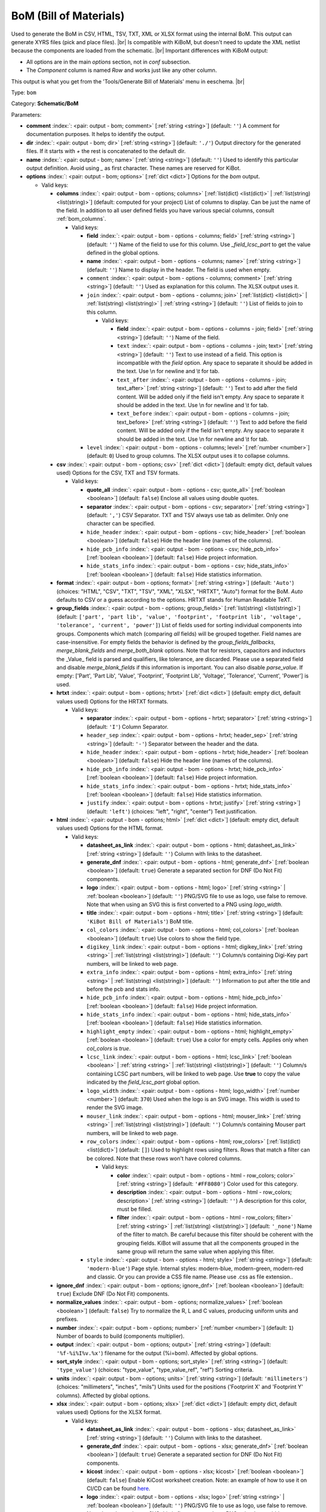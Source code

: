.. Automatically generated by KiBot, please don't edit this file

.. index::
   pair: BoM (Bill of Materials); bom

BoM (Bill of Materials)
~~~~~~~~~~~~~~~~~~~~~~~

Used to generate the BoM in CSV, HTML, TSV, TXT, XML or XLSX format using the internal BoM.
This output can generate XYRS files (pick and place files). |br|
Is compatible with KiBoM, but doesn't need to update the XML netlist because the components
are loaded from the schematic. |br|
Important differences with KiBoM output:

- All options are in the main `options` section, not in `conf` subsection.
- The `Component` column is named `Row` and works just like any other column.

This output is what you get from the 'Tools/Generate Bill of Materials' menu in eeschema. |br|

Type: ``bom``

Category: **Schematic/BoM**

Parameters:

-  **comment** :index:`: <pair: output - bom; comment>` [:ref:`string <string>`] (default: ``''``) A comment for documentation purposes. It helps to identify the output.
-  **dir** :index:`: <pair: output - bom; dir>` [:ref:`string <string>`] (default: ``'./'``) Output directory for the generated files.
   If it starts with `+` the rest is concatenated to the default dir.
-  **name** :index:`: <pair: output - bom; name>` [:ref:`string <string>`] (default: ``''``) Used to identify this particular output definition.
   Avoid using `_` as first character. These names are reserved for KiBot.
-  **options** :index:`: <pair: output - bom; options>` [:ref:`dict <dict>`] Options for the `bom` output.

   -  Valid keys:

      -  **columns** :index:`: <pair: output - bom - options; columns>` [:ref:`list(dict) <list(dict)>` | :ref:`list(string) <list(string)>`] (default: computed for your project) List of columns to display.
         Can be just the name of the field.
         In addition to all user defined fields you have various special columns, consult :ref:`bom_columns`.

         -  Valid keys:

            -  **field** :index:`: <pair: output - bom - options - columns; field>` [:ref:`string <string>`] (default: ``''``) Name of the field to use for this column.
               Use `_field_lcsc_part` to get the value defined in the global options.
            -  **name** :index:`: <pair: output - bom - options - columns; name>` [:ref:`string <string>`] (default: ``''``) Name to display in the header. The field is used when empty.
            -  ``comment`` :index:`: <pair: output - bom - options - columns; comment>` [:ref:`string <string>`] (default: ``''``) Used as explanation for this column. The XLSX output uses it.
            -  ``join`` :index:`: <pair: output - bom - options - columns; join>` [:ref:`list(dict) <list(dict)>` | :ref:`list(string) <list(string)>` | :ref:`string <string>`] (default: ``''``) List of fields to join to this column.

               -  Valid keys:

                  -  **field** :index:`: <pair: output - bom - options - columns - join; field>` [:ref:`string <string>`] (default: ``''``) Name of the field.
                  -  ``text`` :index:`: <pair: output - bom - options - columns - join; text>` [:ref:`string <string>`] (default: ``''``) Text to use instead of a field. This option is incompatible with the `field` option.
                     Any space to separate it should be added in the text.
                     Use \\n for newline and \\t for tab.
                  -  ``text_after`` :index:`: <pair: output - bom - options - columns - join; text_after>` [:ref:`string <string>`] (default: ``''``) Text to add after the field content. Will be added only if the field isn't empty.
                     Any space to separate it should be added in the text.
                     Use \\n for newline and \\t for tab.
                  -  ``text_before`` :index:`: <pair: output - bom - options - columns - join; text_before>` [:ref:`string <string>`] (default: ``''``) Text to add before the field content. Will be added only if the field isn't empty.
                     Any space to separate it should be added in the text.
                     Use \\n for newline and \\t for tab.

            -  ``level`` :index:`: <pair: output - bom - options - columns; level>` [:ref:`number <number>`] (default: ``0``) Used to group columns. The XLSX output uses it to collapse columns.

      -  **csv** :index:`: <pair: output - bom - options; csv>` [:ref:`dict <dict>`] (default: empty dict, default values used) Options for the CSV, TXT and TSV formats.

         -  Valid keys:

            -  **quote_all** :index:`: <pair: output - bom - options - csv; quote_all>` [:ref:`boolean <boolean>`] (default: ``false``) Enclose all values using double quotes.
            -  **separator** :index:`: <pair: output - bom - options - csv; separator>` [:ref:`string <string>`] (default: ``','``) CSV Separator. TXT and TSV always use tab as delimiter.
               Only one character can be specified.
            -  ``hide_header`` :index:`: <pair: output - bom - options - csv; hide_header>` [:ref:`boolean <boolean>`] (default: ``false``) Hide the header line (names of the columns).
            -  ``hide_pcb_info`` :index:`: <pair: output - bom - options - csv; hide_pcb_info>` [:ref:`boolean <boolean>`] (default: ``false``) Hide project information.
            -  ``hide_stats_info`` :index:`: <pair: output - bom - options - csv; hide_stats_info>` [:ref:`boolean <boolean>`] (default: ``false``) Hide statistics information.

      -  **format** :index:`: <pair: output - bom - options; format>` [:ref:`string <string>`] (default: ``'Auto'``) (choices: "HTML", "CSV", "TXT", "TSV", "XML", "XLSX", "HRTXT", "Auto") format for the BoM.
         `Auto` defaults to CSV or a guess according to the options.
         HRTXT stands for Human Readable TeXT.
      -  **group_fields** :index:`: <pair: output - bom - options; group_fields>` [:ref:`list(string) <list(string)>`] (default: ``['part', 'part lib', 'value', 'footprint', 'footprint lib', 'voltage', 'tolerance', 'current', 'power']``) List of fields used for sorting individual components into groups.
         Components which match (comparing *all* fields) will be grouped together.
         Field names are case-insensitive.
         For empty fields the behavior is defined by the `group_fields_fallbacks`, `merge_blank_fields` and
         `merge_both_blank` options.
         Note that for resistors, capacitors and inductors the _Value_ field is parsed and qualifiers, like
         tolerance, are discarded. Please use a separated field and disable `merge_blank_fields` if this
         information is important. You can also disable `parse_value`.
         If empty: ['Part', 'Part Lib', 'Value', 'Footprint', 'Footprint Lib',
         'Voltage', 'Tolerance', 'Current', 'Power'] is used.

      -  **hrtxt** :index:`: <pair: output - bom - options; hrtxt>` [:ref:`dict <dict>`] (default: empty dict, default values used) Options for the HRTXT formats.

         -  Valid keys:

            -  **separator** :index:`: <pair: output - bom - options - hrtxt; separator>` [:ref:`string <string>`] (default: ``'I'``) Column Separator.
            -  ``header_sep`` :index:`: <pair: output - bom - options - hrtxt; header_sep>` [:ref:`string <string>`] (default: ``'-'``) Separator between the header and the data.
            -  ``hide_header`` :index:`: <pair: output - bom - options - hrtxt; hide_header>` [:ref:`boolean <boolean>`] (default: ``false``) Hide the header line (names of the columns).
            -  ``hide_pcb_info`` :index:`: <pair: output - bom - options - hrtxt; hide_pcb_info>` [:ref:`boolean <boolean>`] (default: ``false``) Hide project information.
            -  ``hide_stats_info`` :index:`: <pair: output - bom - options - hrtxt; hide_stats_info>` [:ref:`boolean <boolean>`] (default: ``false``) Hide statistics information.
            -  ``justify`` :index:`: <pair: output - bom - options - hrtxt; justify>` [:ref:`string <string>`] (default: ``'left'``) (choices: "left", "right", "center") Text justification.

      -  **html** :index:`: <pair: output - bom - options; html>` [:ref:`dict <dict>`] (default: empty dict, default values used) Options for the HTML format.

         -  Valid keys:

            -  **datasheet_as_link** :index:`: <pair: output - bom - options - html; datasheet_as_link>` [:ref:`string <string>`] (default: ``''``) Column with links to the datasheet.
            -  **generate_dnf** :index:`: <pair: output - bom - options - html; generate_dnf>` [:ref:`boolean <boolean>`] (default: ``true``) Generate a separated section for DNF (Do Not Fit) components.
            -  **logo** :index:`: <pair: output - bom - options - html; logo>` [:ref:`string <string>` | :ref:`boolean <boolean>`] (default: ``''``) PNG/SVG file to use as logo, use false to remove.
               Note that when using an SVG this is first converted to a PNG using `logo_width`.

            -  **title** :index:`: <pair: output - bom - options - html; title>` [:ref:`string <string>`] (default: ``'KiBot Bill of Materials'``) BoM title.
            -  ``col_colors`` :index:`: <pair: output - bom - options - html; col_colors>` [:ref:`boolean <boolean>`] (default: ``true``) Use colors to show the field type.
            -  ``digikey_link`` :index:`: <pair: output - bom - options - html; digikey_link>` [:ref:`string <string>` | :ref:`list(string) <list(string)>`] (default: ``''``) Column/s containing Digi-Key part numbers, will be linked to web page.

            -  ``extra_info`` :index:`: <pair: output - bom - options - html; extra_info>` [:ref:`string <string>` | :ref:`list(string) <list(string)>`] (default: ``''``) Information to put after the title and before the pcb and stats info.

            -  ``hide_pcb_info`` :index:`: <pair: output - bom - options - html; hide_pcb_info>` [:ref:`boolean <boolean>`] (default: ``false``) Hide project information.
            -  ``hide_stats_info`` :index:`: <pair: output - bom - options - html; hide_stats_info>` [:ref:`boolean <boolean>`] (default: ``false``) Hide statistics information.
            -  ``highlight_empty`` :index:`: <pair: output - bom - options - html; highlight_empty>` [:ref:`boolean <boolean>`] (default: ``true``) Use a color for empty cells. Applies only when `col_colors` is `true`.
            -  ``lcsc_link`` :index:`: <pair: output - bom - options - html; lcsc_link>` [:ref:`boolean <boolean>` | :ref:`string <string>` | :ref:`list(string) <list(string)>`] (default: ``''``) Column/s containing LCSC part numbers, will be linked to web page.
               Use **true** to copy the value indicated by the `field_lcsc_part` global option.

            -  ``logo_width`` :index:`: <pair: output - bom - options - html; logo_width>` [:ref:`number <number>`] (default: ``370``) Used when the logo is an SVG image. This width is used to render the SVG image.
            -  ``mouser_link`` :index:`: <pair: output - bom - options - html; mouser_link>` [:ref:`string <string>` | :ref:`list(string) <list(string)>`] (default: ``''``) Column/s containing Mouser part numbers, will be linked to web page.

            -  ``row_colors`` :index:`: <pair: output - bom - options - html; row_colors>` [:ref:`list(dict) <list(dict)>`] (default: ``[]``) Used to highlight rows using filters. Rows that match a filter can be colored.
               Note that these rows won't have colored columns.

               -  Valid keys:

                  -  **color** :index:`: <pair: output - bom - options - html - row_colors; color>` [:ref:`string <string>`] (default: ``'#FF8080'``) Color used for this category.
                  -  **description** :index:`: <pair: output - bom - options - html - row_colors; description>` [:ref:`string <string>`] (default: ``''``) A description for this color, must be filled.
                  -  **filter** :index:`: <pair: output - bom - options - html - row_colors; filter>` [:ref:`string <string>` | :ref:`list(string) <list(string)>`] (default: ``'_none'``) Name of the filter to match.
                     Be careful because this filter should be coherent with the grouping fields.
                     KiBot will assume that all the components grouped in the same group will
                     return the same value when applying this filter.


            -  ``style`` :index:`: <pair: output - bom - options - html; style>` [:ref:`string <string>`] (default: ``'modern-blue'``) Page style. Internal styles: modern-blue, modern-green, modern-red and classic.
               Or you can provide a CSS file name. Please use .css as file extension..

      -  **ignore_dnf** :index:`: <pair: output - bom - options; ignore_dnf>` [:ref:`boolean <boolean>`] (default: ``true``) Exclude DNF (Do Not Fit) components.
      -  **normalize_values** :index:`: <pair: output - bom - options; normalize_values>` [:ref:`boolean <boolean>`] (default: ``false``) Try to normalize the R, L and C values, producing uniform units and prefixes.
      -  **number** :index:`: <pair: output - bom - options; number>` [:ref:`number <number>`] (default: ``1``) Number of boards to build (components multiplier).
      -  **output** :index:`: <pair: output - bom - options; output>` [:ref:`string <string>`] (default: ``'%f-%i%I%v.%x'``) filename for the output (%i=bom). Affected by global options.
      -  **sort_style** :index:`: <pair: output - bom - options; sort_style>` [:ref:`string <string>`] (default: ``'type_value'``) (choices: "type_value", "type_value_ref", "ref") Sorting criteria.
      -  **units** :index:`: <pair: output - bom - options; units>` [:ref:`string <string>`] (default: ``'millimeters'``) (choices: "millimeters", "inches", "mils") Units used for the positions ('Footprint X' and 'Footprint Y' columns).
         Affected by global options.
      -  **xlsx** :index:`: <pair: output - bom - options; xlsx>` [:ref:`dict <dict>`] (default: empty dict, default values used) Options for the XLSX format.

         -  Valid keys:

            -  **datasheet_as_link** :index:`: <pair: output - bom - options - xlsx; datasheet_as_link>` [:ref:`string <string>`] (default: ``''``) Column with links to the datasheet.
            -  **generate_dnf** :index:`: <pair: output - bom - options - xlsx; generate_dnf>` [:ref:`boolean <boolean>`] (default: ``true``) Generate a separated section for DNF (Do Not Fit) components.
            -  **kicost** :index:`: <pair: output - bom - options - xlsx; kicost>` [:ref:`boolean <boolean>`] (default: ``false``) Enable KiCost worksheet creation.
               Note: an example of how to use it on CI/CD can be found `here <https://github.com/set-soft/kicost_ci_test>`__.
            -  **logo** :index:`: <pair: output - bom - options - xlsx; logo>` [:ref:`string <string>` | :ref:`boolean <boolean>`] (default: ``''``) PNG/SVG file to use as logo, use false to remove.
               Note that when using an SVG this is first converted to a PNG using `logo_width`.

            -  **specs** :index:`: <pair: output - bom - options - xlsx; specs>` [:ref:`boolean <boolean>`] (default: ``false``) Enable Specs worksheet creation. Contains specifications for the components.
               Works with only some KiCost APIs.
            -  **title** :index:`: <pair: output - bom - options - xlsx; title>` [:ref:`string <string>`] (default: ``'KiBot Bill of Materials'``) BoM title.
            -  ``col_colors`` :index:`: <pair: output - bom - options - xlsx; col_colors>` [:ref:`boolean <boolean>`] (default: ``true``) Use colors to show the field type.
            -  ``digikey_link`` :index:`: <pair: output - bom - options - xlsx; digikey_link>` [:ref:`string <string>` | :ref:`list(string) <list(string)>`] (default: ``''``) Column/s containing Digi-Key part numbers, will be linked to web page.

            -  ``extra_info`` :index:`: <pair: output - bom - options - xlsx; extra_info>` [:ref:`string <string>` | :ref:`list(string) <list(string)>`] (default: ``''``) Information to put after the title and before the pcb and stats info.

            -  ``hide_pcb_info`` :index:`: <pair: output - bom - options - xlsx; hide_pcb_info>` [:ref:`boolean <boolean>`] (default: ``false``) Hide project information.
            -  ``hide_stats_info`` :index:`: <pair: output - bom - options - xlsx; hide_stats_info>` [:ref:`boolean <boolean>`] (default: ``false``) Hide statistics information.
            -  ``highlight_empty`` :index:`: <pair: output - bom - options - xlsx; highlight_empty>` [:ref:`boolean <boolean>`] (default: ``true``) Use a color for empty cells. Applies only when `col_colors` is `true`.
            -  ``kicost_api_disable`` :index:`: <pair: output - bom - options - xlsx; kicost_api_disable>` [:ref:`string <string>` | :ref:`list(string) <list(string)>`] (default: ``''``) List of KiCost APIs to disable.

            -  ``kicost_api_enable`` :index:`: <pair: output - bom - options - xlsx; kicost_api_enable>` [:ref:`string <string>` | :ref:`list(string) <list(string)>`] (default: ``''``) List of KiCost APIs to enable.

            -  ``kicost_config`` :index:`: <pair: output - bom - options - xlsx; kicost_config>` [:ref:`string <string>`] (default: ``''``) KiCost configuration file. It contains the keys for the different distributors APIs.
               The regular KiCost config is used when empty.
               Important for CI/CD environments: avoid exposing your API secrets!
               To understand how to achieve this, and also how to make use of the cache please visit the
               `kicost_ci_test <https://github.com/set-soft/kicost_ci_test>`__ repo.
            -  ``kicost_dist_desc`` :index:`: <pair: output - bom - options - xlsx; kicost_dist_desc>` [:ref:`boolean <boolean>`] (default: ``false``) Used to add a column with the distributor's description. So you can check this is the right component.
            -  ``lcsc_link`` :index:`: <pair: output - bom - options - xlsx; lcsc_link>` [:ref:`boolean <boolean>` | :ref:`string <string>` | :ref:`list(string) <list(string)>`] (default: ``''``) Column/s containing LCSC part numbers, will be linked to web page.
               Use **true** to copy the value indicated by the `field_lcsc_part` global option.

            -  ``logo_scale`` :index:`: <pair: output - bom - options - xlsx; logo_scale>` [:ref:`number <number>`] (default: ``2``) Scaling factor for the logo. Note that this value isn't honored by all spreadsheet software.
            -  ``logo_width`` :index:`: <pair: output - bom - options - xlsx; logo_width>` [:ref:`number <number>`] (default: ``370``) Used when the logo is an SVG image. This width is used to render the SVG image.
            -  ``max_col_width`` :index:`: <pair: output - bom - options - xlsx; max_col_width>` [:ref:`number <number>`] (default: ``60``) (range: 20 to 999) Maximum column width (characters).
            -  ``mouser_link`` :index:`: <pair: output - bom - options - xlsx; mouser_link>` [:ref:`string <string>` | :ref:`list(string) <list(string)>`] (default: ``''``) Column/s containing Mouser part numbers, will be linked to web page.

            -  ``row_colors`` :index:`: <pair: output - bom - options - xlsx; row_colors>` [:ref:`list(dict) <list(dict)>`] (default: ``[]``) Used to highlight rows using filters. Rows that match a filter can be colored.
               Note that these rows won't have colored columns.

               -  Valid keys:

                  -  **color** :index:`: <pair: output - bom - options - xlsx - row_colors; color>` [:ref:`string <string>`] (default: ``'#FF8080'``) Color used for this category.
                  -  **description** :index:`: <pair: output - bom - options - xlsx - row_colors; description>` [:ref:`string <string>`] (default: ``''``) A description for this color, must be filled.
                  -  **filter** :index:`: <pair: output - bom - options - xlsx - row_colors; filter>` [:ref:`string <string>` | :ref:`list(string) <list(string)>`] (default: ``'_none'``) Name of the filter to match.
                     Be careful because this filter should be coherent with the grouping fields.
                     KiBot will assume that all the components grouped in the same group will
                     return the same value when applying this filter.


            -  ``specs_columns`` :index:`: <pair: output - bom - options - xlsx; specs_columns>` [:ref:`list(dict) <list(dict)>` | :ref:`list(string) <list(string)>`] (default: ``[]``) Which columns are included in the Specs worksheet. Use `References` for the
               references, 'Row' for the order and 'Sep' to separate groups at the same level. By default all are included.
               Column names are distributor specific, the following aren't: '_desc', '_value', '_tolerance', '_footprint',
               '_power', '_current', '_voltage', '_frequency', '_temp_coeff', '_manf', '_size'.
               Note that an empty list means all available specs, use `specs` options to disable it.

               -  Valid keys:

                  -  **field** :index:`: <pair: output - bom - options - xlsx - specs_columns; field>` [:ref:`string <string>`] (default: ``''``) Name of the field to use for this column.
                     Use `_field_lcsc_part` to get the value defined in the global options.
                  -  **name** :index:`: <pair: output - bom - options - xlsx - specs_columns; name>` [:ref:`string <string>`] (default: ``''``) Name to display in the header. The field is used when empty.
                  -  ``comment`` :index:`: <pair: output - bom - options - xlsx - specs_columns; comment>` [:ref:`string <string>`] (default: ``''``) Used as explanation for this column. The XLSX output uses it.
                  -  ``join`` :index:`: <pair: output - bom - options - xlsx - specs_columns; join>` [:ref:`list(dict) <list(dict)>` | :ref:`list(string) <list(string)>` | :ref:`string <string>`] (default: ``''``) List of fields to join to this column.

                     -  Valid keys:

                        -  **field** :index:`: <pair: output - bom - options - xlsx - specs_columns - join; field>` [:ref:`string <string>`] (default: ``''``) Name of the field.
                        -  ``text`` :index:`: <pair: output - bom - options - xlsx - specs_columns - join; text>` [:ref:`string <string>`] (default: ``''``) Text to use instead of a field. This option is incompatible with the `field` option.
                           Any space to separate it should be added in the text.
                           Use \\n for newline and \\t for tab.
                        -  ``text_after`` :index:`: <pair: output - bom - options - xlsx - specs_columns - join; text_after>` [:ref:`string <string>`] (default: ``''``) Text to add after the field content. Will be added only if the field isn't empty.
                           Any space to separate it should be added in the text.
                           Use \\n for newline and \\t for tab.
                        -  ``text_before`` :index:`: <pair: output - bom - options - xlsx - specs_columns - join; text_before>` [:ref:`string <string>`] (default: ``''``) Text to add before the field content. Will be added only if the field isn't empty.
                           Any space to separate it should be added in the text.
                           Use \\n for newline and \\t for tab.

                  -  ``level`` :index:`: <pair: output - bom - options - xlsx - specs_columns; level>` [:ref:`number <number>`] (default: ``0``) Used to group columns. The XLSX output uses it to collapse columns.

            -  ``style`` :index:`: <pair: output - bom - options - xlsx; style>` [:ref:`string <string>`] (default: ``'modern-blue'``) Head style: modern-blue, modern-green, modern-red and classic.

      -  ``aggregate`` :index:`: <pair: output - bom - options; aggregate>` [:ref:`list(dict) <list(dict)>`] (default: ``[]``) Add components from other projects.
         You can use CSV files, the first row must contain the names of the fields.
         The `Reference` and `Value` are mandatory, in most cases `Part` is also needed.
         The `Part` column should contain the name/type of the component. This is important for
         passive components (R, L, C, etc.). If this information isn't available consider
         configuring the grouping to exclude the `Part`..

         -  Valid keys:

            -  ``delimiter`` :index:`: <pair: output - bom - options - aggregate; delimiter>` [:ref:`string <string>`] (default: ``','``) Delimiter used for CSV files.
            -  ``file`` :index:`: <pair: output - bom - options - aggregate; file>` [:ref:`string <string>`] (default: ``''``) Name of the schematic to aggregate.
            -  ``name`` :index:`: <pair: output - bom - options - aggregate; name>` [:ref:`string <string>`] (default: ``''``) Name to identify this source. If empty we use the name of the schematic.
            -  ``number`` :index:`: <pair: output - bom - options - aggregate; number>` [:ref:`number <number>`] (default: ``1``) Number of boards to build (components multiplier). Use negative to subtract.
            -  ``ref_id`` :index:`: <pair: output - bom - options - aggregate; ref_id>` [:ref:`string <string>`] (default: ``''``) A prefix to add to all the references from this project.

      -  ``angle_positive`` :index:`: <pair: output - bom - options; angle_positive>` [:ref:`boolean <boolean>`] (default: ``true``) Always use positive values for the footprint rotation.
      -  ``bottom_negative_x`` :index:`: <pair: output - bom - options; bottom_negative_x>` [:ref:`boolean <boolean>`] (default: ``false``) Use negative X coordinates for footprints on bottom layer (for XYRS).
      -  ``component_aliases`` :index:`: <pair: output - bom - options; component_aliases>` [:ref:`list(list(string)) <list(list(string))>`] (default: ``[['r', 'r_small', 'res', 'resistor'], ['l', 'l_small', 'inductor'], ['c', 'c_small', 'cap', 'capacitor'], ['sw', 'switch'], ['zener', 'zenersmall'], ['d', 'diode', 'd_small']]``) A series of values which are considered to be equivalent for the part name.
         Each entry is a list of equivalen names. Example: ['c', 'c_small', 'cap' ]
         will ensure the equivalent capacitor symbols can be grouped together.
         If empty the following aliases are used:

         - ['r', 'r_small', 'res', 'resistor']
         - ['l', 'l_small', 'inductor']
         - ['c', 'c_small', 'cap', 'capacitor']
         - ['sw', 'switch']
         - ['zener', 'zenersmall']
         - ['d', 'diode', 'd_small'].

      -  ``cost_extra_columns`` :index:`: <pair: output - bom - options; cost_extra_columns>` [:ref:`list(dict) <list(dict)>` | :ref:`list(string) <list(string)>`] (default: ``[]``) List of columns to add to the global section of the cost.
         Can be just the name of the field.

         -  Valid keys:

            -  **field** :index:`: <pair: output - bom - options - cost_extra_columns; field>` [:ref:`string <string>`] (default: ``''``) Name of the field to use for this column.
               Use `_field_lcsc_part` to get the value defined in the global options.
            -  **name** :index:`: <pair: output - bom - options - cost_extra_columns; name>` [:ref:`string <string>`] (default: ``''``) Name to display in the header. The field is used when empty.
            -  ``comment`` :index:`: <pair: output - bom - options - cost_extra_columns; comment>` [:ref:`string <string>`] (default: ``''``) Used as explanation for this column. The XLSX output uses it.
            -  ``join`` :index:`: <pair: output - bom - options - cost_extra_columns; join>` [:ref:`list(dict) <list(dict)>` | :ref:`list(string) <list(string)>` | :ref:`string <string>`] (default: ``''``) List of fields to join to this column.

               -  Valid keys:

                  -  **field** :index:`: <pair: output - bom - options - cost_extra_columns - join; field>` [:ref:`string <string>`] (default: ``''``) Name of the field.
                  -  ``text`` :index:`: <pair: output - bom - options - cost_extra_columns - join; text>` [:ref:`string <string>`] (default: ``''``) Text to use instead of a field. This option is incompatible with the `field` option.
                     Any space to separate it should be added in the text.
                     Use \\n for newline and \\t for tab.
                  -  ``text_after`` :index:`: <pair: output - bom - options - cost_extra_columns - join; text_after>` [:ref:`string <string>`] (default: ``''``) Text to add after the field content. Will be added only if the field isn't empty.
                     Any space to separate it should be added in the text.
                     Use \\n for newline and \\t for tab.
                  -  ``text_before`` :index:`: <pair: output - bom - options - cost_extra_columns - join; text_before>` [:ref:`string <string>`] (default: ``''``) Text to add before the field content. Will be added only if the field isn't empty.
                     Any space to separate it should be added in the text.
                     Use \\n for newline and \\t for tab.

            -  ``level`` :index:`: <pair: output - bom - options - cost_extra_columns; level>` [:ref:`number <number>`] (default: ``0``) Used to group columns. The XLSX output uses it to collapse columns.

      -  ``count_smd_tht`` :index:`: <pair: output - bom - options; count_smd_tht>` [:ref:`boolean <boolean>`] (default: ``false``) Show the stats about how many of the components are SMD/THT. You must provide the PCB.
      -  ``distributors`` :index:`: <pair: output - bom - options; distributors>` [:ref:`string <string>` | :ref:`list(string) <list(string)>`] (default: ``[]``) Include this distributors list. Default is all the available.

      -  ``dnc_filter`` :index:`: <pair: output - bom - options; dnc_filter>` [:ref:`string <string>` | :ref:`list(string) <list(string)>`] (default: ``'_kibom_dnc'``) Name of the filter to mark components as 'Do Not Change'.
         The default filter marks components with a DNC value or DNC in the Config field.
         This option is for simple cases, consider using a full variant for complex cases.

      -  ``dnf_filter`` :index:`: <pair: output - bom - options; dnf_filter>` [:ref:`string <string>` | :ref:`list(string) <list(string)>`] (default: ``'_kibom_dnf'``) Name of the filter to mark components as 'Do Not Fit'.
         The default filter marks components with a DNF value or DNF in the Config field.
         This option is for simple cases, consider using a full variant for complex cases.

      -  ``exclude_filter`` :index:`: <pair: output - bom - options; exclude_filter>` [:ref:`string <string>` | :ref:`list(string) <list(string)>`] (default: ``'_mechanical'``) Name of the filter to exclude components from BoM processing.
         The default filter (built-in filter '_mechanical') excludes test points, fiducial marks, mounting holes, etc.
         Please consult the built-in filters explanation to fully understand what is excluded by default.
         This option is for simple cases, consider using a full variant for complex cases.

      -  ``exclude_marked_in_pcb`` :index:`: <pair: output - bom - options; exclude_marked_in_pcb>` [:ref:`boolean <boolean>`] (default: ``false``) Exclude components marked with *Exclude from BOM* in the PCB.
         This is a KiCad 6 option.
      -  ``exclude_marked_in_sch`` :index:`: <pair: output - bom - options; exclude_marked_in_sch>` [:ref:`boolean <boolean>`] (default: ``true``) Exclude components marked with *Exclude from bill of materials* in the schematic.
         This is a KiCad 6 option.
      -  ``expand_text_vars`` :index:`: <pair: output - bom - options; expand_text_vars>` [:ref:`boolean <boolean>`] (default: ``true``) Expand KiCad 6 text variables after applying all filters and variants.
         This is done using a **_expand_text_vars** filter.
         If you need to customize the filter, or apply it before, you can disable this option and
         add a custom filter to the filter chain.
      -  ``fit_field`` :index:`: <pair: output - bom - options; fit_field>` [:ref:`string <string>`] (default: ``'Config'``) Field name used for internal filters (not for variants).
      -  ``footprint_populate_values`` :index:`: <pair: output - bom - options; footprint_populate_values>` [:ref:`string <string>` | :ref:`list(string) <list(string)>`] (default: ``'no,yes'``) Values for the `Footprint Populate` column.

      -  ``footprint_type_values`` :index:`: <pair: output - bom - options; footprint_type_values>` [:ref:`string <string>` | :ref:`list(string) <list(string)>`] (default: ``'SMD,THT,VIRTUAL'``) Values for the `Footprint Type` column.

      -  ``group_connectors`` :index:`: <pair: output - bom - options; group_connectors>` [:ref:`boolean <boolean>`] (default: ``true``) Connectors with the same footprints will be grouped together, independent of the name of the connector.
      -  ``group_fields_fallbacks`` :index:`: <pair: output - bom - options; group_fields_fallbacks>` [:ref:`list(string) <list(string)>`] (default: ``[]``) List of fields to be used when the fields in `group_fields` are empty.
         The first field in this list is the fallback for the first in `group_fields`, and so on.

      -  ``int_qtys`` :index:`: <pair: output - bom - options; int_qtys>` [:ref:`boolean <boolean>`] (default: ``true``) Component quantities are always expressed as integers. Using the ceil() function.
      -  ``merge_blank_fields`` :index:`: <pair: output - bom - options; merge_blank_fields>` [:ref:`boolean <boolean>`] (default: ``true``) Component groups with blank fields will be merged into the most compatible group, where possible.
      -  ``merge_both_blank`` :index:`: <pair: output - bom - options; merge_both_blank>` [:ref:`boolean <boolean>`] (default: ``true``) When creating groups two components with empty/missing field will be interpreted as with the same value.
      -  ``no_conflict`` :index:`: <pair: output - bom - options; no_conflict>` [:ref:`list(string) <list(string)>`] (default: computed for your project) List of fields where we tolerate conflicts.
         Use it to avoid undesired warnings.
         By default the field indicated in `fit_field`, the field used for variants and
         the field `part` are excluded.

      -  ``no_distributors`` :index:`: <pair: output - bom - options; no_distributors>` [:ref:`string <string>` | :ref:`list(string) <list(string)>`] (default: ``[]``) Exclude this distributors list. They are removed after computing `distributors`.

      -  ``normalize_locale`` :index:`: <pair: output - bom - options; normalize_locale>` [:ref:`boolean <boolean>`] (default: ``false``) When normalizing values use the locale decimal point.
      -  ``parse_value`` :index:`: <pair: output - bom - options; parse_value>` [:ref:`boolean <boolean>`] (default: ``true``) Parse the `Value` field so things like *1k* and *1000* are interpreted as equal.
         Note that this implies that *1k 1%* is the same as *1k 5%*. If you really need to group using the
         extra information split it in separated fields, add the fields to `group_fields` and disable
         `merge_blank_fields`.
      -  ``pre_transform`` :index:`: <pair: output - bom - options; pre_transform>` [:ref:`string <string>` | :ref:`list(string) <list(string)>`] (default: ``'_none'``) Name of the filter to transform fields before applying other filters.
         This option is for simple cases, consider using a full variant for complex cases.

      -  ``ref_id`` :index:`: <pair: output - bom - options; ref_id>` [:ref:`string <string>`] (default: ``''``) A prefix to add to all the references from this project. Used for multiple projects.
      -  ``ref_separator`` :index:`: <pair: output - bom - options; ref_separator>` [:ref:`string <string>`] (default: ``' '``) Separator used for the list of references.
      -  ``source_by_id`` :index:`: <pair: output - bom - options; source_by_id>` [:ref:`boolean <boolean>`] (default: ``false``) Generate the `Source BoM` column using the reference ID instead of the project name.
      -  ``use_alt`` :index:`: <pair: output - bom - options; use_alt>` [:ref:`boolean <boolean>`] (default: ``false``) Print grouped references in the alternate compressed style eg: R1-R7,R18.
      -  ``use_aux_axis_as_origin`` :index:`: <pair: output - bom - options; use_aux_axis_as_origin>` [:ref:`boolean <boolean>`] (default: ``true``) Use the auxiliary axis as origin for coordinates (KiCad default) (for XYRS).
      -  ``variant`` :index:`: <pair: output - bom - options; variant>` [:ref:`string <string>`] (default: ``''``) Board variant, used to determine which components
         are output to the BoM..

-  **type** :index:`: <pair: output - bom; type>` 'bom'
-  ``category`` :index:`: <pair: output - bom; category>` [:ref:`string <string>` | :ref:`list(string) <list(string)>`] (default: ``''``) The category for this output. If not specified an internally defined category is used.
   Categories looks like file system paths, i.e. **PCB/fabrication/gerber**.
   The categories are currently used for `navigate_results`.

-  ``disable_run_by_default`` :index:`: <pair: output - bom; disable_run_by_default>` [:ref:`string <string>` | :ref:`boolean <boolean>`] (default: ``''``) Use it to disable the `run_by_default` status of other output.
   Useful when this output extends another and you don't want to generate the original.
   Use the boolean true value to disable the output you are extending.
-  ``extends`` :index:`: <pair: output - bom; extends>` [:ref:`string <string>`] (default: ``''``) Copy the `options` section from the indicated output.
   Used to inherit options from another output of the same type.
-  ``groups`` :index:`: <pair: output - bom; groups>` [:ref:`string <string>` | :ref:`list(string) <list(string)>`] (default: ``''``) One or more groups to add this output. In order to catch typos
   we recommend to add outputs only to existing groups. You can create an empty group if
   needed.

-  ``output_id`` :index:`: <pair: output - bom; output_id>` [:ref:`string <string>`] (default: ``''``) Text to use for the %I expansion content. To differentiate variations of this output.
-  ``priority`` :index:`: <pair: output - bom; priority>` [:ref:`number <number>`] (default: ``50``) (range: 0 to 100) Priority for this output. High priority outputs are created first.
   Internally we use 10 for low priority, 90 for high priority and 50 for most outputs.
-  ``run_by_default`` :index:`: <pair: output - bom; run_by_default>` [:ref:`boolean <boolean>`] (default: ``true``) When enabled this output will be created when no specific outputs are requested.

